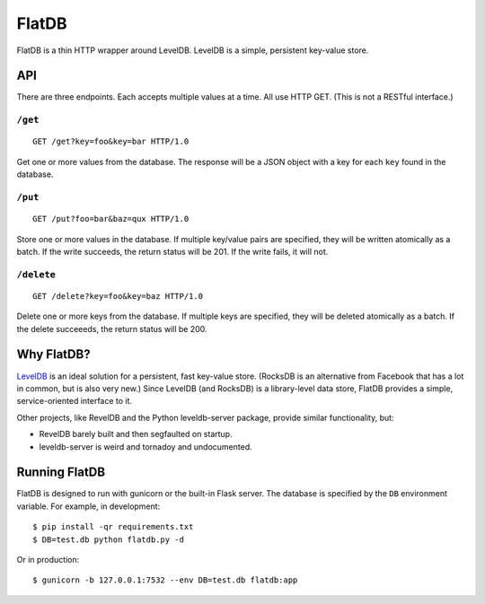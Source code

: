 ======
FlatDB
======


FlatDB is a thin HTTP wrapper around LevelDB. LevelDB is a simple,
persistent key-value store.


API
===

There are three endpoints. Each accepts multiple values at a time. All
use HTTP GET. (This is not a RESTful interface.)


``/get``
--------

::

    GET /get?key=foo&key=bar HTTP/1.0

Get one or more values from the database. The response will be a JSON
object with a key for each ``key`` found in the database.


``/put``
--------

::

    GET /put?foo=bar&baz=qux HTTP/1.0

Store one or more values in the database. If multiple key/value pairs
are specified, they will be written atomically as a batch. If the write
succeeds, the return status will be 201. If the write fails, it will
not.


``/delete``
-----------

::

    GET /delete?key=foo&key=baz HTTP/1.0

Delete one or more keys from the database. If multiple keys are
specified, they will be deleted atomically as a batch. If the delete
succeeeds, the return status will be 200.


Why FlatDB?
===========

`LevelDB <http://leveldb.googlecode.com/svn/trunk/doc/index.html>`_ is
an ideal solution for a persistent, fast key-value store. (RocksDB is an
alternative from Facebook that has a lot in common, but is also very
new.) Since LevelDB (and RocksDB) is a library-level data store, FlatDB
provides a simple, service-oriented interface to it.

Other projects, like RevelDB and the Python leveldb-server package,
provide similar functionality, but:

* RevelDB barely built and then segfaulted on startup.
* leveldb-server is weird and tornadoy and undocumented.


Running FlatDB
==============

FlatDB is designed to run with gunicorn or the built-in Flask server.
The database is specified by the ``DB`` environment variable. For
example, in development::

    $ pip install -qr requirements.txt
    $ DB=test.db python flatdb.py -d

Or in production::

    $ gunicorn -b 127.0.0.1:7532 --env DB=test.db flatdb:app
